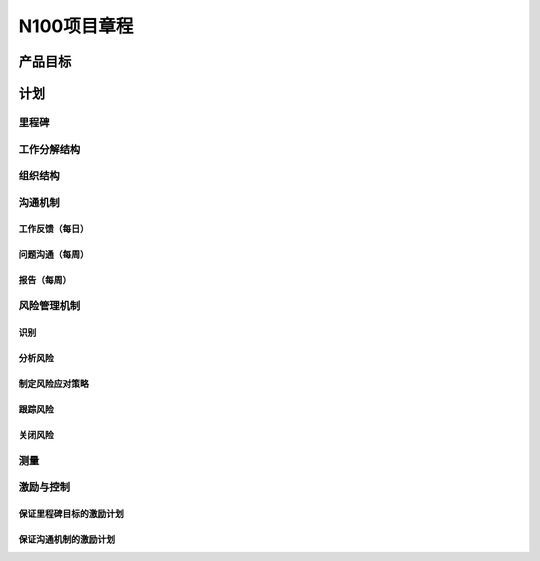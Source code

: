 N100项目章程
============

产品目标
--------


计划
----

里程碑
~~~~~~

工作分解结构
~~~~~~~~~~~~

组织结构
~~~~~~~~

沟通机制
~~~~~~~~

工作反馈（每日）
^^^^^^^^^^^^^^^
问题沟通（每周）
^^^^^^^^^^^^^^^
报告（每周）
^^^^^^^^^^^

风险管理机制
~~~~~~~~~~~~

识别
^^^^

分析风险
^^^^^^^^

制定风险应对策略
^^^^^^^^^^^^^^^^

跟踪风险
^^^^^^^^

关闭风险
^^^^^^^^

测量
~~~~

激励与控制
~~~~~~~~~~

保证里程碑目标的激励计划
^^^^^^^^^^^^^^^^^^^^^^^^

保证沟通机制的激励计划
^^^^^^^^^^^^^^^^^^^^^^
